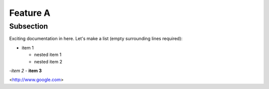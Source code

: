 Feature A
=========

Subsection
----------

Exciting documentation in here.
Let's make a list (empty surrounding lines required):

- item 1

  - nested item 1
  - nested item 2

-*item 2*
- **item 3**


<http://www.google.com>
